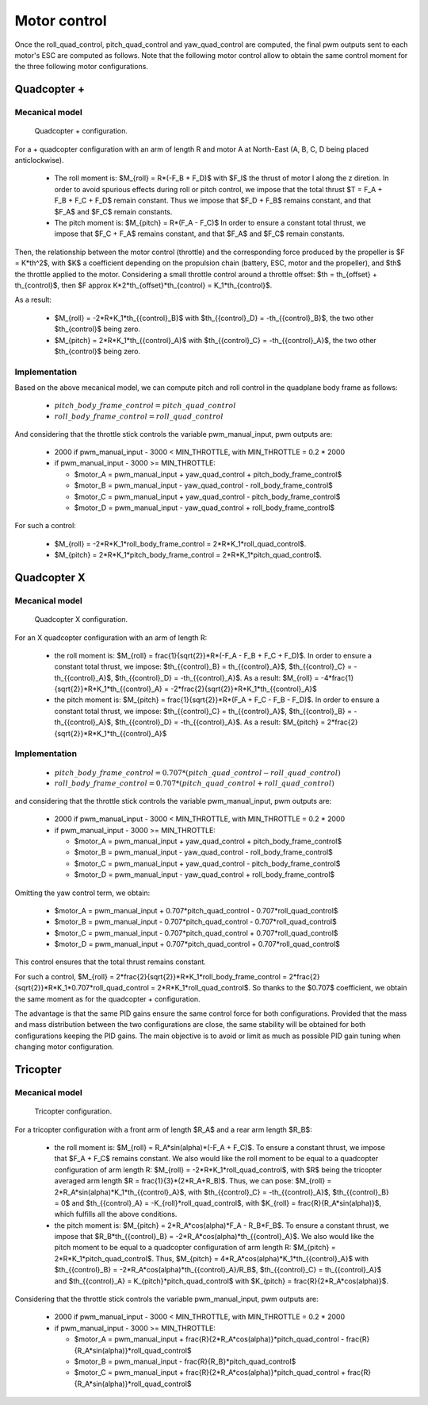 Motor control
=============

Once the roll\_quad\_control, pitch\_quad\_control and yaw\_quad\_control are computed, the final pwm outputs sent to each motor's ESC are computed as follows.
Note that the following motor control allow to obtain the same control moment for the three following motor configurations. 


Quadcopter +
------------

Mecanical model
...............

.. figure:: figs/quadcopter_plus.png
   :scale: 100 %

   Quadcopter + configuration.


For a + quadcopter configuration with an arm of length R and motor A 
at North-East (A, B, C, D being placed anticlockwise).

  * The roll moment is: $M_{roll} = R*(-F_B + F_D)$ with $F_I$ the thrust of motor I along the z diretion.
    In order to avoid spurious effects during roll or pitch control, we impose that the total thrust $T = F_A + F_B + F_C + F_D$ remain constant. Thus we impose that $F_D + F_B$ remains constant, and that $F_A$ and $F_C$ remain constants.

  * The pitch moment is: $M_{pitch} = R*(F_A - F_C)$
    In order to ensure a constant total thrust, we impose that $F_C + F_A$ remains constant, and that $F_A$ and $F_C$ remain constants.

Then, the relationship between the motor control (throttle) and the corresponding force produced by the propeller is $F = K*th^2$, with $K$ a coefficient depending on the propulsion chain (battery, ESC, motor and the propeller), and $th$ the throttle applied to the motor.
Considering a small throttle control around a throttle offset:
$th = th_{offset} + th_{control}$, 
then $F \approx K*2*th_{offset}*th_{control} = K_1*th_{control}$.

As a result:

  * $M_{roll} = -2*R*K_1*th_{{control}_B}$ with $th_{{control}_D} = -th_{{control}_B}$, the two other $th_{control}$ being zero.
  
  * $M_{pitch} = 2*R*K_1*th_{{control}_A}$ with $th_{{control}_C} = -th_{{control}_A}$, the two other $th_{control}$ being zero.


Implementation
..............

Based on the above mecanical model, we can compute pitch and roll control in the quadplane body frame as follows:

  - :math:`pitch\_body\_frame\_control = pitch\_quad\_control`
  - :math:`roll\_body\_frame\_control = roll\_quad\_control`

And considering that the throttle stick controls the variable pwm\_manual\_input, pwm outputs are:

  - 2000 if pwm\_manual\_input - 3000 < MIN_THROTTLE, with MIN_THROTTLE = 0.2 * 2000
  - if pwm\_manual\_input - 3000 >= MIN_THROTTLE:

    * $motor\_A = pwm\_manual\_input + yaw\_quad\_control + pitch\_body\_frame\_control$
    * $motor\_B = pwm\_manual\_input - yaw\_quad\_control - roll\_body\_frame\_control$
    * $motor\_C = pwm\_manual\_input + yaw\_quad\_control - pitch\_body\_frame\_control$
    * $motor\_D = pwm\_manual\_input - yaw\_quad\_control + roll\_body\_frame\_control$

For such a control:

  * $M_{roll} = -2*R*K_1*roll\_body\_frame\_control = 2*R*K_1*roll\_quad\_control$.

  * $M_{pitch} = 2*R*K_1*pitch\_body\_frame\_control = 2*R*K_1*pitch\_quad\_control$.


Quadcopter X
------------

Mecanical model
...............

.. figure:: figs/quadcopter_x.png
   :scale: 100 %

   Quadcopter X configuration.

For an X quadcopter configuration with an arm of length R:

  * the roll moment is: $M_{roll} = \frac{1}{\sqrt{2}}*R*(-F_A - F_B + F_C + F_D)$.
    In order to ensure a constant total thrust, we impose: $th_{{control}_B} = th_{{control}_A}$, $th_{{control}_C} = -th_{{control}_A}$, $th_{{control}_D} = -th_{{control}_A}$.
    As a result: $M_{roll} = -4*\frac{1}{\sqrt{2}}*R*K_1*th_{{control}_A} = -2*\frac{2}{\sqrt{2}}*R*K_1*th_{{control}_A}$

  * the pitch moment is: $M_{pitch} = \frac{1}{\sqrt{2}}*R*(F_A + F_C - F_B - F_D)$. 
    In order to ensure a constant total thrust, we impose: $th_{{control}_C} = th_{{control}_A}$, $th_{{control}_B} = -th_{{control}_A}$, $th_{{control}_D} = -th_{{control}_A}$.
    As a result: $M_{pitch} = 2*\frac{2}{\sqrt{2}}*R*K_1*th_{{control}_A}$ 


Implementation
..............

  - :math:`pitch\_body\_frame\_control = 0.707*(pitch\_quad\_control - roll\_quad\_control)`
  - :math:`roll\_body\_frame\_control = 0.707*(pitch\_quad\_control + roll\_quad\_control)`

and considering that the throttle stick controls the variable pwm\_manual\_input, pwm outputs are:

  - 2000 if pwm\_manual\_input - 3000 < MIN_THROTTLE, with MIN_THROTTLE = 0.2 * 2000
  - if pwm\_manual\_input - 3000 >= MIN_THROTTLE:

    * $motor\_A = pwm\_manual\_input + yaw\_quad\_control + pitch\_body\_frame\_control$
    * $motor\_B = pwm\_manual\_input - yaw\_quad\_control - roll\_body\_frame\_control$
    * $motor\_C = pwm\_manual\_input + yaw\_quad\_control - pitch\_body\_frame\_control$
    * $motor\_D = pwm\_manual\_input - yaw\_quad\_control + roll\_body\_frame\_control$

Omitting the yaw control term, we obtain:

  * $motor\_A = pwm\_manual\_input + 0.707*pitch\_quad\_control - 0.707*roll\_quad\_control$

  * $motor\_B = pwm\_manual\_input - 0.707*pitch\_quad\_control - 0.707*roll\_quad\_control$

  * $motor\_C = pwm\_manual\_input - 0.707*pitch\_quad\_control + 0.707*roll\_quad\_control$

  * $motor\_D = pwm\_manual\_input + 0.707*pitch\_quad\_control + 0.707*roll\_quad\_control$

This control ensures that the total thrust remains constant.

For such a control, $M_{roll} = 2*\frac{2}{\sqrt{2}}*R*K_1*roll\_body\_frame\_control = 2*\frac{2}{\sqrt{2}}*R*K_1*0.707*roll\_quad\_control = 2*R*K_1*roll\_quad\_control$.
So thanks to the $0.707$ coefficient, we obtain the same moment as for the quadcopter + configuration.

The advantage is that the same PID gains ensure the same control force for both configurations. Provided that the mass and mass distribution between the two configurations are close, the same stability will be obtained for both configurations keeping the PID gains. 
The main objective is to avoid or limit as much as possible PID gain tuning when changing motor configuration.


Tricopter
---------

Mecanical model
...............

.. figure:: figs/tricopter.png
   :scale: 100 %

   Tricopter configuration.

For a tricopter configuration with a front arm of length $R_A$ and a rear arm length $R_B$:

  * the roll moment is: $M_{roll} = R_A*sin(\alpha)*(-F_A + F_C)$.
    To ensure a constant thrust, we impose that $F_A + F_C$ remains constant.
    We also would like the roll moment to be equal to a quadcopter configuration of arm length R:
    $M_{roll} = -2*R*K_1*roll\_quad\_control$, with $R$ being the tricopter averaged arm length $R = \frac{1}{3}*(2*R_A+R_B)$.
    Thus, we can pose: $M_{roll} = 2*R_A*sin(\alpha)*K_1*th_{{control}_A}$, with $th_{{control}_C} = -th_{{control}_A}$, $th_{{control}_B} = 0$ and $th_{{control}_A} = -K_{roll}*roll\_quad\_control$, with $K_{roll} = \frac{R}{R_A*sin(\alpha)}$, which fulfills all the above conditions.

  * the pitch moment is: $M_{pitch} = 2*R_A*cos(\alpha)*F_A - R_B*F_B$.
    To ensure a constant thrust, we impose that $R_B*th_{{control}_B} = -2*R_A*cos(\alpha)*th_{{control}_A}$.
    We also would like the pitch moment to be equal to a quadcopter configuration of arm length R:
    $M_{pitch} = 2*R*K_1*pitch\_quad\_control$.
    Thus, $M_{pitch} = 4*R_A*cos(\alpha)*K_1*th_{{control}_A}$ with $th_{{control}_B} = -2*R_A*cos(\alpha)*th_{{control}_A}/R_B$, $th_{{control}_C} = th_{{control}_A}$ and $th_{{control}_A} = K_{pitch}*pitch\_quad\_control$ with $K_{pitch} = \frac{R}{2*R_A*cos(\alpha)}$.

Considering that the throttle stick controls the variable pwm\_manual\_input, pwm outputs are:

  - 2000 if pwm\_manual\_input - 3000 < MIN_THROTTLE, with MIN_THROTTLE = 0.2 * 2000
  - if pwm\_manual\_input - 3000 >= MIN_THROTTLE:

    * $motor\_A = pwm\_manual\_input + \frac{R}{2*R_A*cos(\alpha)}*pitch\_quad\_control - \frac{R}{R_A*sin(\alpha)}*roll\_quad\_control$
    * $motor\_B = pwm\_manual\_input - \frac{R}{R_B}*pitch\_quad\_control$
    * $motor\_C = pwm\_manual\_input + \frac{R}{2*R_A*cos(\alpha)}*pitch\_quad\_control + \frac{R}{R_A*sin(\alpha)}*roll\_quad\_control$


